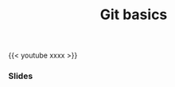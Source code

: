 #+title: Git basics
#+description: Video
#+colordes: #5c8a6f
#+slug: git-05-basics
#+weight: 5

#+OPTIONS: toc:nil

{{< youtube xxxx >}}

*** Slides

#+BEGIN_export html
<a href="https://westgrid-webinars.netlify.com/git_basics/"><p align="center"><img src="/img/git/git_basics_slides.png" title="Link to slides" width="100%" style="border:2px solid black"/></p></a>
#+END_export
